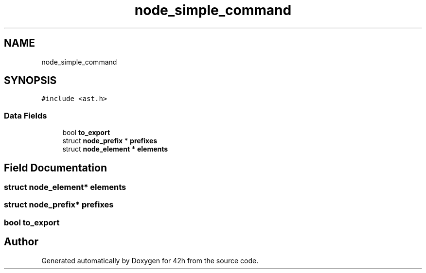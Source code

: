 .TH "node_simple_command" 3 "Mon May 4 2020" "Version v0.1" "42h" \" -*- nroff -*-
.ad l
.nh
.SH NAME
node_simple_command
.SH SYNOPSIS
.br
.PP
.PP
\fC#include <ast\&.h>\fP
.SS "Data Fields"

.in +1c
.ti -1c
.RI "bool \fBto_export\fP"
.br
.ti -1c
.RI "struct \fBnode_prefix\fP * \fBprefixes\fP"
.br
.ti -1c
.RI "struct \fBnode_element\fP * \fBelements\fP"
.br
.in -1c
.SH "Field Documentation"
.PP 
.SS "struct \fBnode_element\fP* elements"

.SS "struct \fBnode_prefix\fP* prefixes"

.SS "bool to_export"


.SH "Author"
.PP 
Generated automatically by Doxygen for 42h from the source code\&.
